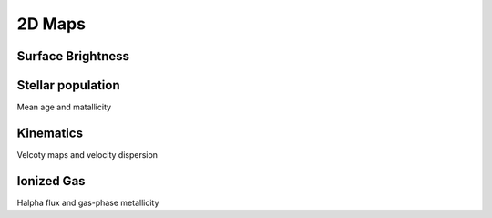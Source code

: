2D Maps
=======

Surface Brightness
~~~~~~~~~~~~~~~~~~

Stellar population
~~~~~~~~~~~~~~~~~~

Mean age and matallicity

Kinematics
~~~~~~~~~~

Velcoty maps and velocity dispersion

Ionized Gas
~~~~~~~~~~~

Halpha flux and gas-phase metallicity

